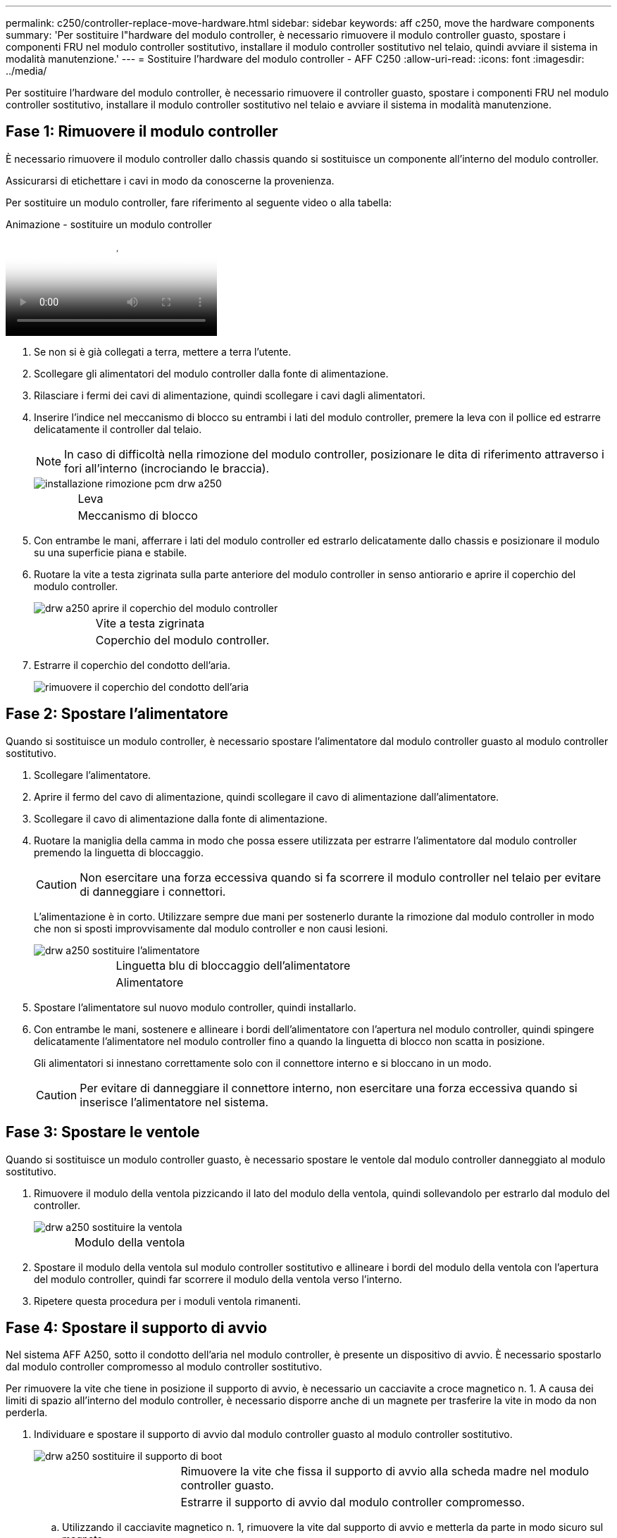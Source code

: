 ---
permalink: c250/controller-replace-move-hardware.html 
sidebar: sidebar 
keywords: aff c250, move the hardware components 
summary: 'Per sostituire l"hardware del modulo controller, è necessario rimuovere il modulo controller guasto, spostare i componenti FRU nel modulo controller sostitutivo, installare il modulo controller sostitutivo nel telaio, quindi avviare il sistema in modalità manutenzione.' 
---
= Sostituire l'hardware del modulo controller - AFF C250
:allow-uri-read: 
:icons: font
:imagesdir: ../media/


[role="lead"]
Per sostituire l'hardware del modulo controller, è necessario rimuovere il controller guasto, spostare i componenti FRU nel modulo controller sostitutivo, installare il modulo controller sostitutivo nel telaio e avviare il sistema in modalità manutenzione.



== Fase 1: Rimuovere il modulo controller

È necessario rimuovere il modulo controller dallo chassis quando si sostituisce un componente all'interno del modulo controller.

Assicurarsi di etichettare i cavi in modo da conoscerne la provenienza.

Per sostituire un modulo controller, fare riferimento al seguente video o alla tabella:

.Animazione - sostituire un modulo controller
video::ab0ebe6b-e891-489c-aab4-ac5b015c8f01[panopto]
. Se non si è già collegati a terra, mettere a terra l'utente.
. Scollegare gli alimentatori del modulo controller dalla fonte di alimentazione.
. Rilasciare i fermi dei cavi di alimentazione, quindi scollegare i cavi dagli alimentatori.
. Inserire l'indice nel meccanismo di blocco su entrambi i lati del modulo controller, premere la leva con il pollice ed estrarre delicatamente il controller dal telaio.
+

NOTE: In caso di difficoltà nella rimozione del modulo controller, posizionare le dita di riferimento attraverso i fori all'interno (incrociando le braccia).

+
image::../media/drw_a250_pcm_remove_install.png[installazione rimozione pcm drw a250]

+
[cols="1,3"]
|===


 a| 
image:../media/legend_icon_01.png[""]
| Leva 


 a| 
image:../media/legend_icon_02.png[""]
 a| 
Meccanismo di blocco

|===
. Con entrambe le mani, afferrare i lati del modulo controller ed estrarlo delicatamente dallo chassis e posizionare il modulo su una superficie piana e stabile.
. Ruotare la vite a testa zigrinata sulla parte anteriore del modulo controller in senso antiorario e aprire il coperchio del modulo controller.
+
image::../media/drw_a250_open_controller_module_cover.png[drw a250 aprire il coperchio del modulo controller]

+
[cols="1,3"]
|===


 a| 
image:../media/legend_icon_01.png[""]
| Vite a testa zigrinata 


 a| 
image:../media/legend_icon_02.png[""]
 a| 
Coperchio del modulo controller.

|===
. Estrarre il coperchio del condotto dell'aria.
+
image::../media/drw_a250_remove_airduct_cover.png[rimuovere il coperchio del condotto dell'aria]





== Fase 2: Spostare l'alimentatore

Quando si sostituisce un modulo controller, è necessario spostare l'alimentatore dal modulo controller guasto al modulo controller sostitutivo.

. Scollegare l'alimentatore.
. Aprire il fermo del cavo di alimentazione, quindi scollegare il cavo di alimentazione dall'alimentatore.
. Scollegare il cavo di alimentazione dalla fonte di alimentazione.
. Ruotare la maniglia della camma in modo che possa essere utilizzata per estrarre l'alimentatore dal modulo controller premendo la linguetta di bloccaggio.
+

CAUTION: Non esercitare una forza eccessiva quando si fa scorrere il modulo controller nel telaio per evitare di danneggiare i connettori.

+
L'alimentazione è in corto. Utilizzare sempre due mani per sostenerlo durante la rimozione dal modulo controller in modo che non si sposti improvvisamente dal modulo controller e non causi lesioni.

+
image::../media/drw_a250_replace_psu.png[drw a250 sostituire l'alimentatore]

+
[cols="1,3"]
|===


 a| 
image:../media/legend_icon_01.png[""]
| Linguetta blu di bloccaggio dell'alimentatore 


 a| 
image:../media/legend_icon_02.png[""]
 a| 
Alimentatore

|===
. Spostare l'alimentatore sul nuovo modulo controller, quindi installarlo.
. Con entrambe le mani, sostenere e allineare i bordi dell'alimentatore con l'apertura nel modulo controller, quindi spingere delicatamente l'alimentatore nel modulo controller fino a quando la linguetta di blocco non scatta in posizione.
+
Gli alimentatori si innestano correttamente solo con il connettore interno e si bloccano in un modo.

+

CAUTION: Per evitare di danneggiare il connettore interno, non esercitare una forza eccessiva quando si inserisce l'alimentatore nel sistema.





== Fase 3: Spostare le ventole

Quando si sostituisce un modulo controller guasto, è necessario spostare le ventole dal modulo controller danneggiato al modulo sostitutivo.

. Rimuovere il modulo della ventola pizzicando il lato del modulo della ventola, quindi sollevandolo per estrarlo dal modulo del controller.
+
image::../media/drw_a250_replace_fan.png[drw a250 sostituire la ventola]

+
[cols="1,3"]
|===


 a| 
image:../media/legend_icon_01.png[""]
| Modulo della ventola 
|===
. Spostare il modulo della ventola sul modulo controller sostitutivo e allineare i bordi del modulo della ventola con l'apertura del modulo controller, quindi far scorrere il modulo della ventola verso l'interno.
. Ripetere questa procedura per i moduli ventola rimanenti.




== Fase 4: Spostare il supporto di avvio

Nel sistema AFF A250, sotto il condotto dell'aria nel modulo controller, è presente un dispositivo di avvio. È necessario spostarlo dal modulo controller compromesso al modulo controller sostitutivo.

Per rimuovere la vite che tiene in posizione il supporto di avvio, è necessario un cacciavite a croce magnetico n. 1. A causa dei limiti di spazio all'interno del modulo controller, è necessario disporre anche di un magnete per trasferire la vite in modo da non perderla.

. Individuare e spostare il supporto di avvio dal modulo controller guasto al modulo controller sostitutivo.
+
image::../media/drw_a250_replace_boot_media.png[drw a250 sostituire il supporto di boot]

+
[cols="1,3"]
|===


 a| 
image:../media/legend_icon_01.png[""]
| Rimuovere la vite che fissa il supporto di avvio alla scheda madre nel modulo controller guasto. 


 a| 
image:../media/legend_icon_02.png[""]
 a| 
Estrarre il supporto di avvio dal modulo controller compromesso.

|===
+
.. Utilizzando il cacciavite magnetico n. 1, rimuovere la vite dal supporto di avvio e metterla da parte in modo sicuro sul magnete.
.. Sollevare delicatamente il supporto di avvio direttamente dallo zoccolo e allinearlo in posizione nel modulo controller sostitutivo.
.. Utilizzando il cacciavite magnetico n. 1, inserire e serrare la vite sul supporto di avvio.
+

NOTE: Non esercitare forza durante il serraggio della vite sul supporto di avvio, poiché potrebbe rompersi.







== Fase 5: Spostamento dei DIMM

Per spostare i moduli DIMM, individuarli e spostarli dal controller compromesso al controller sostitutivo e seguire la sequenza specifica dei passaggi.

image::../media/drw_a250_dimm_replace.png[sostituzione del modulo dimm drw a250]


NOTE: Installare ciascun DIMM nello stesso slot occupato nel modulo controller guasto.

. Spingere lentamente le linguette di espulsione dei moduli DIMM su entrambi i lati del modulo DIMM ed estrarre il modulo DIMM dallo slot.
+

NOTE: Tenere il modulo DIMM per i bordi per evitare di esercitare pressione sui componenti della scheda a circuiti stampati del modulo DIMM.

. Individuare lo slot DIMM corrispondente sul modulo controller sostitutivo.
. Assicurarsi che le linguette di espulsione del DIMM sullo zoccolo DIMM siano aperte, quindi inserire il DIMM correttamente nello zoccolo.
+
I DIMM sono inseriti saldamente nello zoccolo. In caso contrario, reinserire il DIMM per riallinearlo con lo zoccolo.

. Esaminare visivamente il modulo DIMM per verificare che sia allineato in modo uniforme e inserito completamente nello zoccolo.
. Ripetere questa procedura per il DIMM rimanente.




== Fase 6: Spostamento di una scheda mezzanine

Per spostare una scheda mezzanine, è necessario rimuovere il cablaggio e gli eventuali QSFP e SFP dalle porte, spostare la scheda mezzanine nel controller sostitutivo, reinstallare eventuali QSFP e SFP sulle porte e cablare le porte.

. Individuare e spostare le schede mezzanine dal modulo controller compromesso.
+
image::../media/drw_a250_replace_mezz_card.png[drw a250 sostituire la scheda di memoria]

+
[cols="1,3"]
|===


 a| 
image:../media/legend_icon_01.png[""]
| Rimuovere le viti sulla parte anteriore del modulo controller. 


 a| 
image:../media/legend_icon_02.png[""]
 a| 
Allentare la vite nel modulo controller.



 a| 
image:../media/legend_icon_03.png[""]
 a| 
Spostare la scheda mezzanine.

|===
. Scollegare i cavi associati alla scheda mezzanine.
+
Assicurarsi di etichettare i cavi in modo da conoscerne la provenienza.

+
.. Rimuovere eventuali moduli SFP o QSFP presenti nella scheda mezzanine e metterli da parte.
.. Utilizzando il cacciavite magnetico n. 1, rimuovere le viti dalla parte anteriore del modulo controller guasto e dalla scheda mezzanine e metterle da parte in modo sicuro sul magnete.
.. Estrarre delicatamente la scheda mezzanine dallo zoccolo e spostarla nella stessa posizione nel controller sostitutivo.
.. Allineare delicatamente la scheda mezzanine in posizione nel controller sostitutivo.
.. Utilizzando il cacciavite magnetico n. 1, inserire e serrare le viti sulla parte anteriore del modulo controller sostitutivo e sulla scheda mezzanine.
+

NOTE: Non esercitare una forza durante il serraggio della vite sulla scheda mezzanino, poiché potrebbe rompersi.



. Ripetere questa procedura se nel modulo controller è presente un'altra scheda mezzanine.
. Inserire i moduli SFP o QSFP rimossi nella scheda mezzanine.




== Fase 7: Spostare la batteria NV

Quando si sostituisce il modulo controller, è necessario spostare la batteria NV dal modulo controller guasto al modulo controller sostitutivo.

. Individuare e spostare la batteria NVMEM dal modulo controller guasto al modulo controller sostitutivo.
+
image::../media/drw_a250_replace_nvmem_batt.png[drw a250 sostituire il batch nvmem]

+
[cols="1,3"]
|===


 a| 
image:../media/legend_icon_01.png[""]
| Premere il fermaglio sulla parte anteriore della spina della batteria. 


 a| 
image:../media/legend_icon_02.png[""]
 a| 
Scollegare il cavo della batteria dalla presa.



 a| 
image:../media/legend_icon_03.png[""]
 a| 
Afferrare la batteria e premere la linguetta blu contrassegnata CON PUSH.



 a| 
image:../media/legend_icon_04.png[""]
 a| 
Estrarre la batteria dal supporto e dal modulo controller.

|===
. Individuare la spina della batteria e premere il fermaglio sulla parte anteriore della spina per sganciarla dalla presa.
. Afferrare la batteria e premere la linguetta di bloccaggio blu contrassegnata CON PUSH, quindi estrarre la batteria dal supporto e dal modulo del controller.
. Individuare il supporto della batteria NV corrispondente sul modulo controller sostitutivo e allineare la batteria NV al supporto della batteria.
. Inserire la spina della batteria NV nella presa.
. Far scorrere la batteria verso il basso lungo la parete laterale in lamiera fino a quando le linguette di supporto sulla parete laterale non si agganciano agli slot della batteria e il dispositivo di chiusura della batteria si aggancia e scatta nell'apertura sulla parete laterale.
. Premere con decisione la batteria per assicurarsi che sia bloccata in posizione.




== Fase 8: Installare il modulo controller

Dopo aver spostato tutti i componenti dal modulo controller guasto al modulo controller sostitutivo, è necessario installare il modulo controller sostitutivo nel telaio e avviarlo in modalità manutenzione.

Per installare il modulo controller sostitutivo nel telaio, è possibile utilizzare le seguenti illustrazioni o i passaggi scritti.

. Se non è già stato fatto, installare il condotto dell'aria.
+
image::../media/drw_a250_install_airduct_cover.png[installare il coperchio del condotto dell'aria]

. Chiudere il coperchio del modulo controller e serrare la vite a testa zigrinata.
+
image::../media/drw_a250_close_controller_module_cover.png[drw a250 chiudere il coperchio del modulo controller]

+
[cols="1,3"]
|===


 a| 
image:../media/legend_icon_01.png[""]
| Coperchio del modulo controller 


 a| 
image:../media/legend_icon_02.png[""]
 a| 
Vite a testa zigrinata

|===
. Allineare l'estremità del modulo controller con l'apertura dello chassis, quindi spingere delicatamente il modulo controller a metà nel sistema.
+

NOTE: Non inserire completamente il modulo controller nel telaio fino a quando non viene richiesto.

. Cablare solo le porte di gestione e console, in modo da poter accedere al sistema per eseguire le attività descritte nelle sezioni seguenti.
+

NOTE: I cavi rimanenti verranno collegati al modulo controller più avanti in questa procedura.

. Inserire il modulo controller nel telaio:
. Assicurarsi che i bracci del meccanismo di chiusura siano bloccati in posizione completamente estesa.
. Con entrambe le mani, allineare e far scorrere delicatamente il modulo controller nei bracci del meccanismo di chiusura fino a quando non si arresta.
. Posizionare le dita di riferimento attraverso i fori per le dita dall'interno del meccanismo di blocco.
. Premere i pollici verso il basso sulle linguette arancioni sulla parte superiore del meccanismo di blocco e spingere delicatamente il modulo controller oltre il fermo.
. Rilasciare i pollici dalla parte superiore dei meccanismi di blocco e continuare a spingere fino a quando i meccanismi di blocco non scattano in posizione.
+
Il modulo controller inizia ad avviarsi non appena viene inserito completamente nello chassis. Prepararsi ad interrompere il processo di avvio.

+
Il modulo controller deve essere inserito completamente e a filo con i bordi dello chassis.


